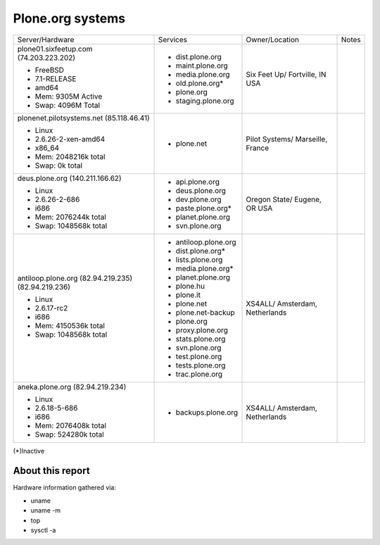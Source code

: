 
Plone.org systems
=================

+---------------------------+----------------------+---------------+-----------+
| Server/Hardware           | Services             | Owner/Location| Notes     |
|                           |                      |               |           |
+---------------------------+----------------------+---------------+-----------+
| plone01.sixfeetup.com     | - dist.plone.org     | Six Feet Up/  |           |
| (74.203.223.202)          | - maint.plone.org    | Fortville, IN |           |
|                           | - media.plone.org    | USA           |           |
| - FreeBSD                 | - old.plone.org*     |               |           |
| - 7.1-RELEASE             | - plone.org          |               |           |
| - amd64                   | - staging.plone.org  |               |           |
| - Mem: 9305M Active       |                      |               |           |
| - Swap: 4096M Total       |                      |               |           |
|                           |                      |               |           |
|                           |                      |               |           |
+---------------------------+----------------------+---------------+-----------+
| plonenet.pilotsystems.net | - plone.net          | Pilot Systems/|           |
| (85.118.46.41)            |                      | Marseille,    |           |
|                           |                      | France        |           |
| - Linux                   |                      |               |           |
| - 2.6.26-2-xen-amd64      |                      |               |           |
| - x86_64                  |                      |               |           |
| - Mem:   2048216k total   |                      |               |           |
| - Swap:        0k total   |                      |               |           |
|                           |                      |               |           |
|                           |                      |               |           |
+---------------------------+----------------------+---------------+-----------+
| deus.plone.org            | - api.plone.org      | Oregon State/ |           |
| (140.211.166.62)          | - deus.plone.org     | Eugene, OR    |           |
|                           | - dev.plone.org      | USA           |           |
| - Linux                   | - paste.plone.org*   |               |           |
| - 2.6.26-2-686            | - planet.plone.org   |               |           |
| - i686                    | - svn.plone.org      |               |           |
| - Mem:   2076244k total   |                      |               |           |
| - Swap:  1048568k total   |                      |               |           |
+---------------------------+----------------------+---------------+-----------+
| antiloop.plone.org        | - antiloop.plone.org | XS4ALL/       |           |
| (82.94.219.235)           | - dist.plone.org*    | Amsterdam,    |           |
| (82.94.219.236)           | - lists.plone.org    | Netherlands   |           |
|                           | - media.plone.org*   |               |           |
| - Linux                   | - planet.plone.org   |               |           |
| - 2.6.17-rc2              | - plone.hu           |               |           |
| - i686                    | - plone.it           |               |           |
| - Mem:   4150536k total   | - plone.net          |               |           |
| - Swap:  1048568k total   | - plone.net-backup   |               |           |
|                           | - plone.org          |               |           |
|                           | - proxy.plone.org    |               |           |
|                           | - stats.plone.org    |               |           |
|                           | - svn.plone.org      |               |           |
|                           | - test.plone.org     |               |           |
|                           | - tests.plone.org    |               |           |
|                           | - trac.plone.org     |               |           |
+---------------------------+----------------------+---------------+-----------+
| aneka.plone.org           | - backups.plone.org  | XS4ALL/       |           |
| (82.94.219.234)           |                      | Amsterdam,    |           |
|                           |                      | Netherlands   |           |
| - Linux                   |                      |               |           |
| - 2.6.18-5-686            |                      |               |           |
| - i686                    |                      |               |           |
| - Mem:   2076408k total   |                      |               |           |
| - Swap:   524280k total   |                      |               |           |
+---------------------------+----------------------+---------------+-----------+

(*)Inactive

About this report
-----------------

Hardware information gathered via:

- uname
- uname -m
- top
- sysctl -a
